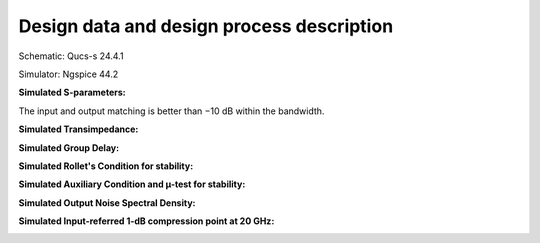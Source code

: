 Design data and design process description
############################################

Schematic: Qucs-s 24.4.1

Simulator: Ngspice 44.2


**Simulated S-parameters:**

.. image:: _static/S_parameters_simulated.png
    :align: center
    :alt: S-parameters Image.
    :width: 800

The input and output matching is better than −10 dB within the
bandwidth.

**Simulated Transimpedance:**

.. image:: _static/TI_imulated.png
    :align: center
    :alt: Transimpedance Image.
    :width: 800

**Simulated Group Delay:**

.. image:: _static/GD_simulated.png
    :align: center
    :alt: Group Delay Image.
    :width: 800

**Simulated Rollet's Condition for stability:**

.. image:: _static/k_factor.png
    :align: center
    :alt: K-factor Image.
    :width: 800

**Simulated Auxiliary Condition and µ-test for stability:**

.. image:: _static/aux_con_mu_test.png
    :align: center
    :alt: K-factor Image.
    :width: 800

**Simulated Output Noise Spectral Density:**

.. image:: _static/output_noise.png
    :align: center
    :alt: Transimpedance Image.
    :width: 800

**Simulated Input-referred 1-dB compression point at 20 GHz:**

.. image:: _static/power_and_THD.png
    :align: center
    :alt: 1-db Compression Image.
    :width: 800